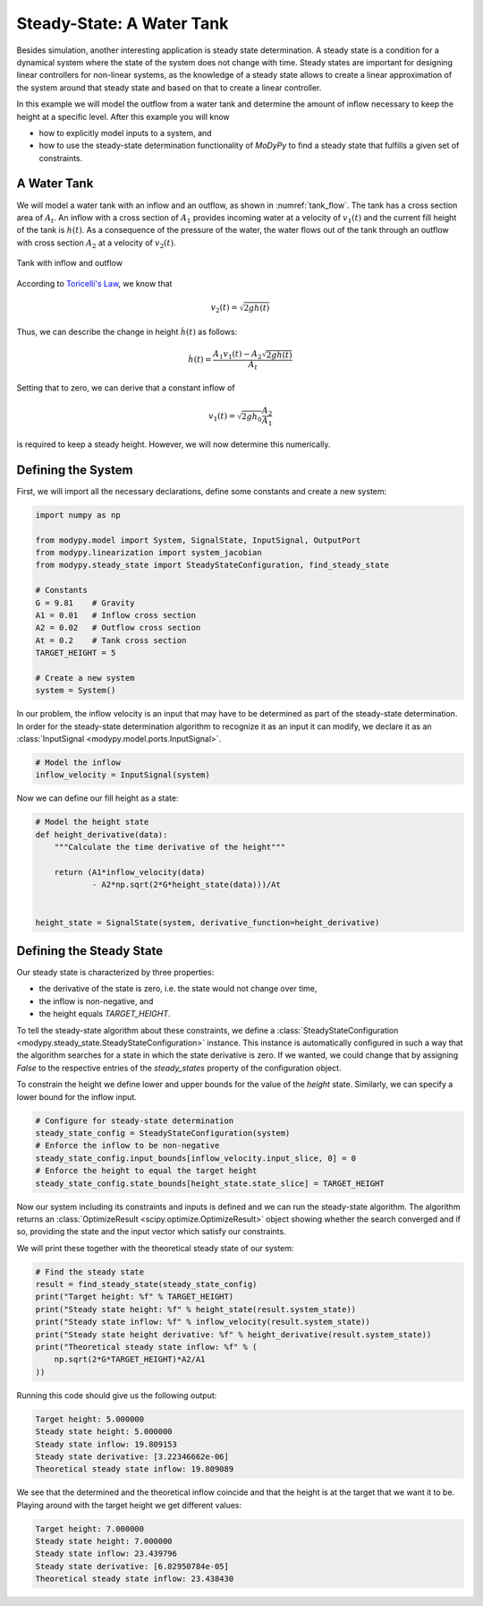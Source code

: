 Steady-State: A Water Tank
==========================

Besides simulation, another interesting application is steady state
determination.
A steady state is a condition for a dynamical system where the state of the
system does not change with time.
Steady states are important for designing linear controllers for non-linear
systems, as the knowledge of a steady state allows to create a linear
approximation of the system around that steady state and based on that to create
a linear controller.

In this example we will model the outflow from a water tank and determine the
amount of inflow necessary to keep the height at a specific level.
After this example you will know

- how to explicitly model inputs to a system, and
- how to use the steady-state determination functionality of `MoDyPy` to find a
  steady state that fulfills a given set of constraints.

A Water Tank
------------

We will model a water tank with an inflow and an outflow, as shown in
:numref:`tank_flow`.
The tank has a cross section area of :math:`A_t`.
An inflow with a cross section of :math:`A_1` provides incoming water at a
velocity of :math:`v_1\left(t\right)` and the current fill height of the tank is
:math:`h\left(t\right)`.
As a consequence of the pressure of the water, the water flows out of the tank
through an outflow with cross section :math:`A_2` at a velocity of
:math:`v_2\left(t\right)`.

.. _tank_flow:
.. figure:: 07_tank_flow.svg
    :align: center
    :alt: Tank with inflow and outflow

    Tank with inflow and outflow

According to `Toricelli's Law
<https://en.wikipedia.org/wiki/Torricelli%27s_law>`_, we know that

.. math::
    v_2\left(t\right) = \sqrt{2 g h\left(t\right)}

Thus, we can describe the change in height :math:`\dot{h}\left(t\right)` as
follows:

.. math::
    \dot{h}\left(t\right) =
    \frac{A_1 v_1\left(t\right) - A_2 \sqrt{2 g h\left(t\right)}}{A_t}

Setting that to zero, we can derive that a constant inflow of

.. math::
    v_1\left(t\right) = \sqrt{2 g h_0} \frac{A_2}{A_1}

is required to keep a steady height.
However, we will now determine this numerically.

Defining the System
-------------------

First, we will import all the necessary declarations, define some constants and
create a new system:

.. code-block:: python

    import numpy as np

    from modypy.model import System, SignalState, InputSignal, OutputPort
    from modypy.linearization import system_jacobian
    from modypy.steady_state import SteadyStateConfiguration, find_steady_state

    # Constants
    G = 9.81    # Gravity
    A1 = 0.01   # Inflow cross section
    A2 = 0.02   # Outflow cross section
    At = 0.2    # Tank cross section
    TARGET_HEIGHT = 5

    # Create a new system
    system = System()

In our problem, the inflow velocity is an input that may have to be determined
as part of the steady-state determination.
In order for the steady-state determination algorithm to recognize it as an
input it can modify, we declare it as an
:class:`InputSignal <modypy.model.ports.InputSignal>`.

.. code-block:: python

    # Model the inflow
    inflow_velocity = InputSignal(system)

Now we can define our fill height as a state:

.. code-block:: python

    # Model the height state
    def height_derivative(data):
        """Calculate the time derivative of the height"""

        return (A1*inflow_velocity(data)
                - A2*np.sqrt(2*G*height_state(data)))/At


    height_state = SignalState(system, derivative_function=height_derivative)

Defining the Steady State
-------------------------

Our steady state is characterized by three properties:

- the derivative of the state is zero, i.e. the state would not change over
  time,
- the inflow is non-negative, and
- the height equals `TARGET_HEIGHT`.

To tell the steady-state algorithm about these constraints, we define a
:class:`SteadyStateConfiguration <modypy.steady_state.SteadyStateConfiguration>`
instance.
This instance is automatically configured in such a way that the algorithm
searches for a state in which the state derivative is zero.
If we wanted, we could change that by assigning `False` to the respective
entries of the `steady_states` property of the configuration object.

To constrain the height we define lower and upper bounds for the value of the
`height` state.
Similarly, we can specify a lower bound for the inflow input.

.. code-block:: python

    # Configure for steady-state determination
    steady_state_config = SteadyStateConfiguration(system)
    # Enforce the inflow to be non-negative
    steady_state_config.input_bounds[inflow_velocity.input_slice, 0] = 0
    # Enforce the height to equal the target height
    steady_state_config.state_bounds[height_state.state_slice] = TARGET_HEIGHT

Now our system including its constraints and inputs is defined and we can run
the steady-state algorithm.
The algorithm returns an :class:`OptimizeResult <scipy.optimize.OptimizeResult>`
object showing whether the search converged and if so, providing the state and
the input vector which satisfy our constraints.

We will print these together with the theoretical steady state of our system:

.. code-block:: python

    # Find the steady state
    result = find_steady_state(steady_state_config)
    print("Target height: %f" % TARGET_HEIGHT)
    print("Steady state height: %f" % height_state(result.system_state))
    print("Steady state inflow: %f" % inflow_velocity(result.system_state))
    print("Steady state height derivative: %f" % height_derivative(result.system_state))
    print("Theoretical steady state inflow: %f" % (
        np.sqrt(2*G*TARGET_HEIGHT)*A2/A1
    ))

Running this code should give us the following output:

.. code-block::

    Target height: 5.000000
    Steady state height: 5.000000
    Steady state inflow: 19.809153
    Steady state derivative: [3.22346662e-06]
    Theoretical steady state inflow: 19.809089

We see that the determined and the theoretical inflow coincide and that the
height is at the target that we want it to be.
Playing around with the target height we get different values:

.. code-block::

    Target height: 7.000000
    Steady state height: 7.000000
    Steady state inflow: 23.439796
    Steady state derivative: [6.82950784e-05]
    Theoretical steady state inflow: 23.438430
